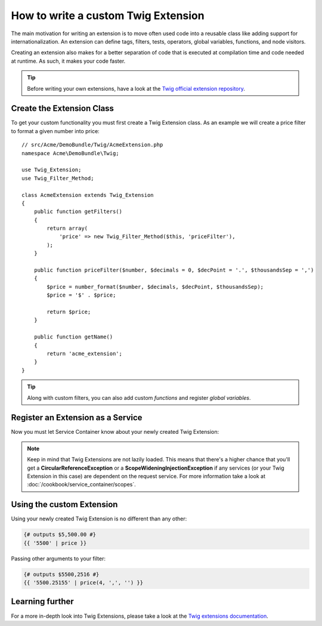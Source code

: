 .. index::
   single: Twig extensions
   
How to write a custom Twig Extension
====================================

The main motivation for writing an extension is to move often used code
into a reusable class like adding support for internationalization. 
An extension can define tags, filters, tests, operators, global variables,
functions, and node visitors.

Creating an extension also makes for a better separation of code that is
executed at compilation time and code needed at runtime. As such, it makes
your code faster.

.. tip::

    Before writing your own extensions, have a look at the `Twig official extension repository`_.
    
Create the Extension Class
--------------------------    

To get your custom functionality you must first create a Twig Extension class. 
As an example we will create a price filter to format a given number into price::

    // src/Acme/DemoBundle/Twig/AcmeExtension.php
    namespace Acme\DemoBundle\Twig;

    use Twig_Extension;
    use Twig_Filter_Method;

    class AcmeExtension extends Twig_Extension
    {
        public function getFilters()
        {
            return array(
                'price' => new Twig_Filter_Method($this, 'priceFilter'),
            );
        }

        public function priceFilter($number, $decimals = 0, $decPoint = '.', $thousandsSep = ',')
        {
            $price = number_format($number, $decimals, $decPoint, $thousandsSep);
            $price = '$' . $price;

            return $price;
        }

        public function getName()
        {
            return 'acme_extension';
        }
    }

.. tip::

    Along with custom filters, you can also add custom `functions` and register `global variables`.    
     
Register an Extension as a Service
----------------------------------

Now you must let Service Container know about your newly created Twig Extension:

.. configuration-block::

    .. code-block:: xml
        
        <!-- src/Acme/DemoBundle/Resources/config/services.xml -->
        <services>
            <service id="acme.twig.acme_extension" class="Acme\DemoBundle\Twig\AcmeExtension">
                <tag name="twig.extension" />
            </service>
        </services>

    .. code-block:: yaml
        
        # src/Acme/DemoBundle/Resources/config/services.yml
        services:
            acme.twig.acme_extension:
                class: Acme\DemoBundle\Twig\AcmeExtension
                tags:
                    - { name: twig.extension }

    .. code-block:: php

        // src/Acme/DemoBundle/Resources/config/services.php
        use Symfony\Component\DependencyInjection\Definition;

        $acmeDefinition = new Definition('\Acme\DemoBundle\Twig\AcmeExtension');
        $acmeDefinition->addTag('twig.extension');
        $container->setDefinition('acme.twig.acme_extension', $acmeDefinition);
         
.. note::

   Keep in mind that Twig Extensions are not lazily loaded. This means that 
   there's a higher chance that you'll get a **CircularReferenceException**
   or a **ScopeWideningInjectionException** if any services 
   (or your Twig Extension in this case) are dependent on the request service.
   For more information take a look at :doc:`/cookbook/service_container/scopes`.
                
Using the custom Extension
--------------------------

Using your newly created Twig Extension is no different than any other:

.. code-block:: jinja

    {# outputs $5,500.00 #}
    {{ '5500' | price }}
    
Passing other arguments to your filter:

.. code-block:: jinja
    
    {# outputs $5500,2516 #}
    {{ '5500.25155' | price(4, ',', '') }}
    
Learning further
----------------
    
For a more in-depth look into Twig Extensions, please take a look at the `Twig extensions documentation`_.
     
.. _`Twig official extension repository`: http://github.com/fabpot/Twig-extensions
.. _`Twig extensions documentation`: http://twig.sensiolabs.org/doc/advanced.html#creating-an-extension
.. _`global variables`: http://twig.sensiolabs.org/doc/advanced.html#id1
.. _`functions`: http://twig.sensiolabs.org/doc/advanced.html#id2